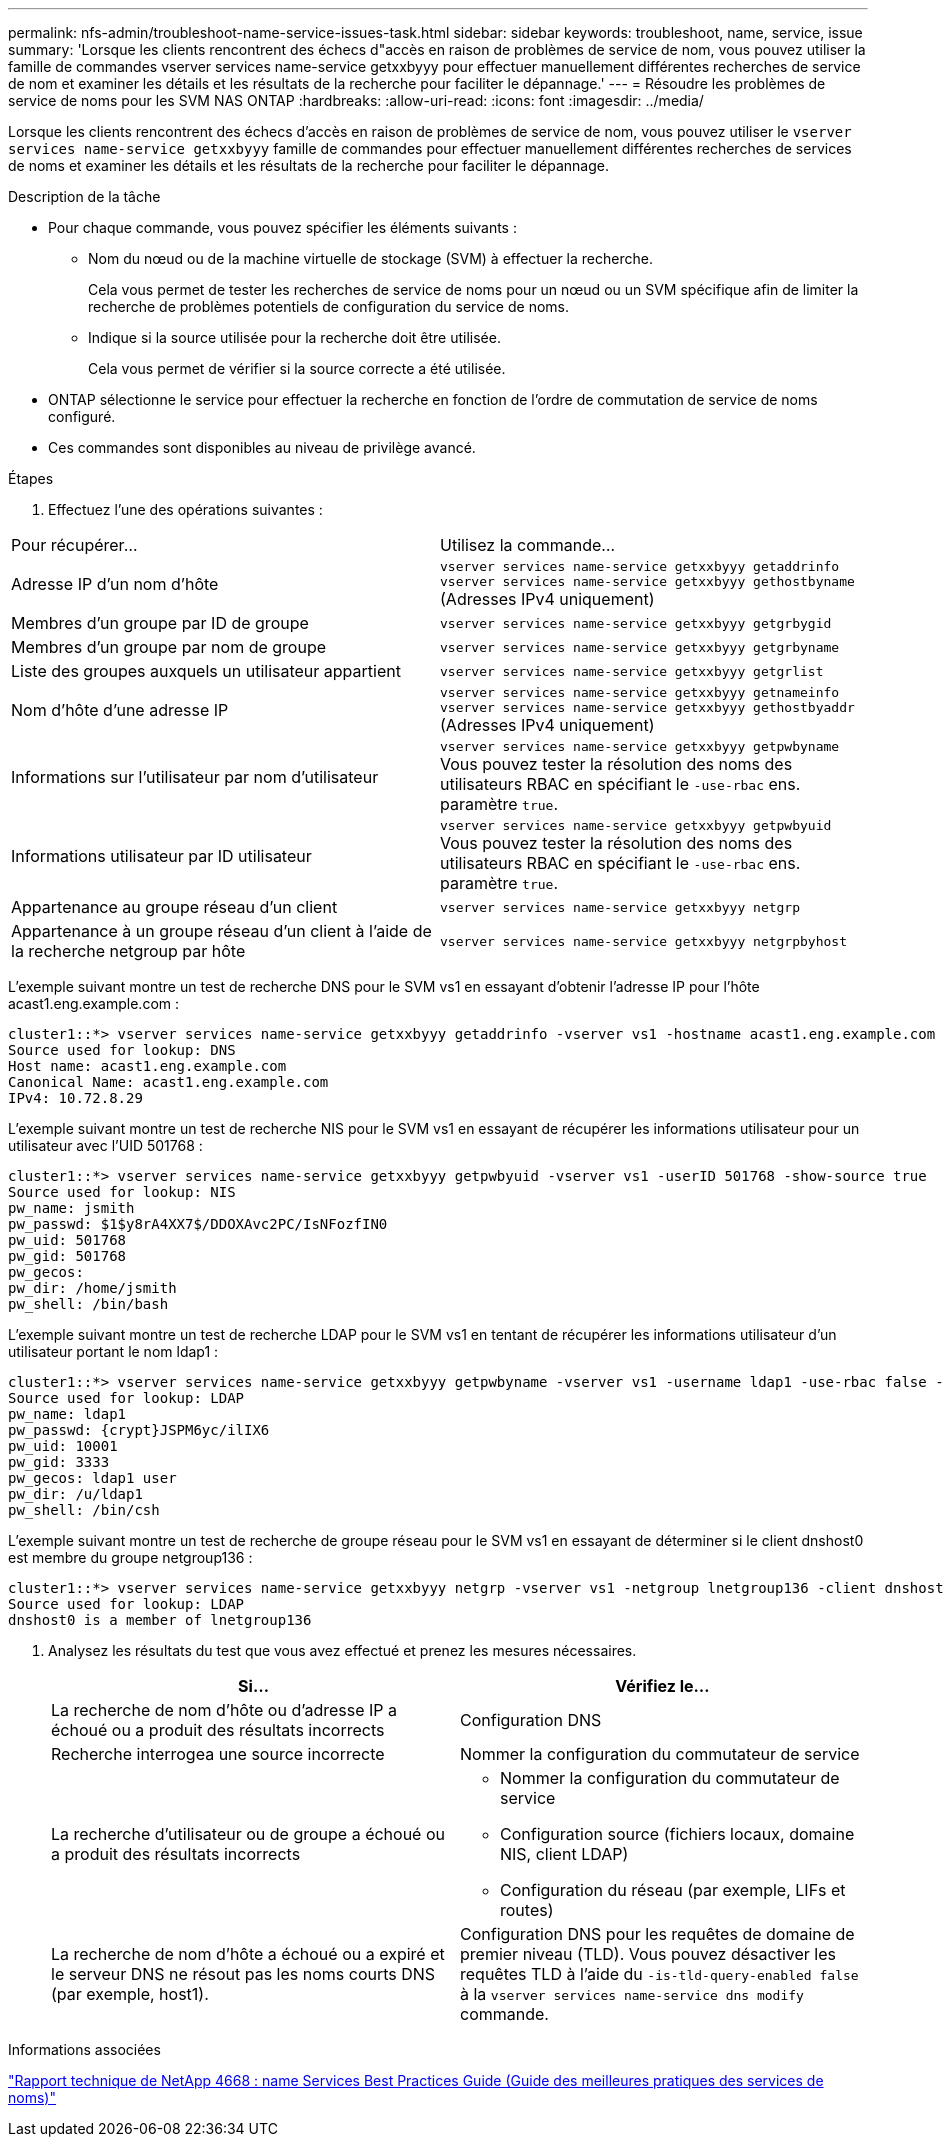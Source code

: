 ---
permalink: nfs-admin/troubleshoot-name-service-issues-task.html 
sidebar: sidebar 
keywords: troubleshoot, name, service, issue 
summary: 'Lorsque les clients rencontrent des échecs d"accès en raison de problèmes de service de nom, vous pouvez utiliser la famille de commandes vserver services name-service getxxbyyy pour effectuer manuellement différentes recherches de service de nom et examiner les détails et les résultats de la recherche pour faciliter le dépannage.' 
---
= Résoudre les problèmes de service de noms pour les SVM NAS ONTAP
:hardbreaks:
:allow-uri-read: 
:icons: font
:imagesdir: ../media/


[role="lead"]
Lorsque les clients rencontrent des échecs d'accès en raison de problèmes de service de nom, vous pouvez utiliser le `vserver services name-service getxxbyyy` famille de commandes pour effectuer manuellement différentes recherches de services de noms et examiner les détails et les résultats de la recherche pour faciliter le dépannage.

.Description de la tâche
* Pour chaque commande, vous pouvez spécifier les éléments suivants :
+
** Nom du nœud ou de la machine virtuelle de stockage (SVM) à effectuer la recherche.
+
Cela vous permet de tester les recherches de service de noms pour un nœud ou un SVM spécifique afin de limiter la recherche de problèmes potentiels de configuration du service de noms.

** Indique si la source utilisée pour la recherche doit être utilisée.
+
Cela vous permet de vérifier si la source correcte a été utilisée.



* ONTAP sélectionne le service pour effectuer la recherche en fonction de l'ordre de commutation de service de noms configuré.
* Ces commandes sont disponibles au niveau de privilège avancé.


.Étapes
. Effectuez l'une des opérations suivantes :


|===


| Pour récupérer... | Utilisez la commande... 


 a| 
Adresse IP d'un nom d'hôte
 a| 
`vserver services name-service getxxbyyy getaddrinfo`     `vserver services name-service getxxbyyy gethostbyname` (Adresses IPv4 uniquement)



 a| 
Membres d'un groupe par ID de groupe
 a| 
`vserver services name-service getxxbyyy getgrbygid`



 a| 
Membres d'un groupe par nom de groupe
 a| 
`vserver services name-service getxxbyyy getgrbyname`



 a| 
Liste des groupes auxquels un utilisateur appartient
 a| 
`vserver services name-service getxxbyyy getgrlist`



 a| 
Nom d'hôte d'une adresse IP
 a| 
`vserver services name-service getxxbyyy getnameinfo`     `vserver services name-service getxxbyyy gethostbyaddr` (Adresses IPv4 uniquement)



 a| 
Informations sur l'utilisateur par nom d'utilisateur
 a| 
`vserver services name-service getxxbyyy getpwbyname`     Vous pouvez tester la résolution des noms des utilisateurs RBAC en spécifiant le `-use-rbac` ens. paramètre `true`.



 a| 
Informations utilisateur par ID utilisateur
 a| 
`vserver services name-service getxxbyyy getpwbyuid`
Vous pouvez tester la résolution des noms des utilisateurs RBAC en spécifiant le `-use-rbac` ens. paramètre `true`.



 a| 
Appartenance au groupe réseau d'un client
 a| 
`vserver services name-service getxxbyyy netgrp`



 a| 
Appartenance à un groupe réseau d'un client à l'aide de la recherche netgroup par hôte
 a| 
`vserver services name-service getxxbyyy netgrpbyhost`

|===
L'exemple suivant montre un test de recherche DNS pour le SVM vs1 en essayant d'obtenir l'adresse IP pour l'hôte acast1.eng.example.com :

[listing]
----
cluster1::*> vserver services name-service getxxbyyy getaddrinfo -vserver vs1 -hostname acast1.eng.example.com -address-family all -show-source true
Source used for lookup: DNS
Host name: acast1.eng.example.com
Canonical Name: acast1.eng.example.com
IPv4: 10.72.8.29
----
L'exemple suivant montre un test de recherche NIS pour le SVM vs1 en essayant de récupérer les informations utilisateur pour un utilisateur avec l'UID 501768 :

[listing]
----
cluster1::*> vserver services name-service getxxbyyy getpwbyuid -vserver vs1 -userID 501768 -show-source true
Source used for lookup: NIS
pw_name: jsmith
pw_passwd: $1$y8rA4XX7$/DDOXAvc2PC/IsNFozfIN0
pw_uid: 501768
pw_gid: 501768
pw_gecos:
pw_dir: /home/jsmith
pw_shell: /bin/bash
----
L'exemple suivant montre un test de recherche LDAP pour le SVM vs1 en tentant de récupérer les informations utilisateur d'un utilisateur portant le nom ldap1 :

[listing]
----
cluster1::*> vserver services name-service getxxbyyy getpwbyname -vserver vs1 -username ldap1 -use-rbac false -show-source true
Source used for lookup: LDAP
pw_name: ldap1
pw_passwd: {crypt}JSPM6yc/ilIX6
pw_uid: 10001
pw_gid: 3333
pw_gecos: ldap1 user
pw_dir: /u/ldap1
pw_shell: /bin/csh
----
L'exemple suivant montre un test de recherche de groupe réseau pour le SVM vs1 en essayant de déterminer si le client dnshost0 est membre du groupe netgroup136 :

[listing]
----
cluster1::*> vserver services name-service getxxbyyy netgrp -vserver vs1 -netgroup lnetgroup136 -client dnshost0 -show-source true
Source used for lookup: LDAP
dnshost0 is a member of lnetgroup136
----
. Analysez les résultats du test que vous avez effectué et prenez les mesures nécessaires.
+
[cols="2*"]
|===
| Si... | Vérifiez le... 


 a| 
La recherche de nom d'hôte ou d'adresse IP a échoué ou a produit des résultats incorrects
 a| 
Configuration DNS



 a| 
Recherche interrogea une source incorrecte
 a| 
Nommer la configuration du commutateur de service



 a| 
La recherche d'utilisateur ou de groupe a échoué ou a produit des résultats incorrects
 a| 
** Nommer la configuration du commutateur de service
** Configuration source (fichiers locaux, domaine NIS, client LDAP)
** Configuration du réseau (par exemple, LIFs et routes)




 a| 
La recherche de nom d'hôte a échoué ou a expiré et le serveur DNS ne résout pas les noms courts DNS (par exemple, host1).
 a| 
Configuration DNS pour les requêtes de domaine de premier niveau (TLD). Vous pouvez désactiver les requêtes TLD à l'aide du `-is-tld-query-enabled false` à la `vserver services name-service dns modify` commande.

|===


.Informations associées
https://www.netapp.com/pdf.html?item=/media/16328-tr-4668pdf.pdf["Rapport technique de NetApp 4668 : name Services Best Practices Guide (Guide des meilleures pratiques des services de noms)"^]
